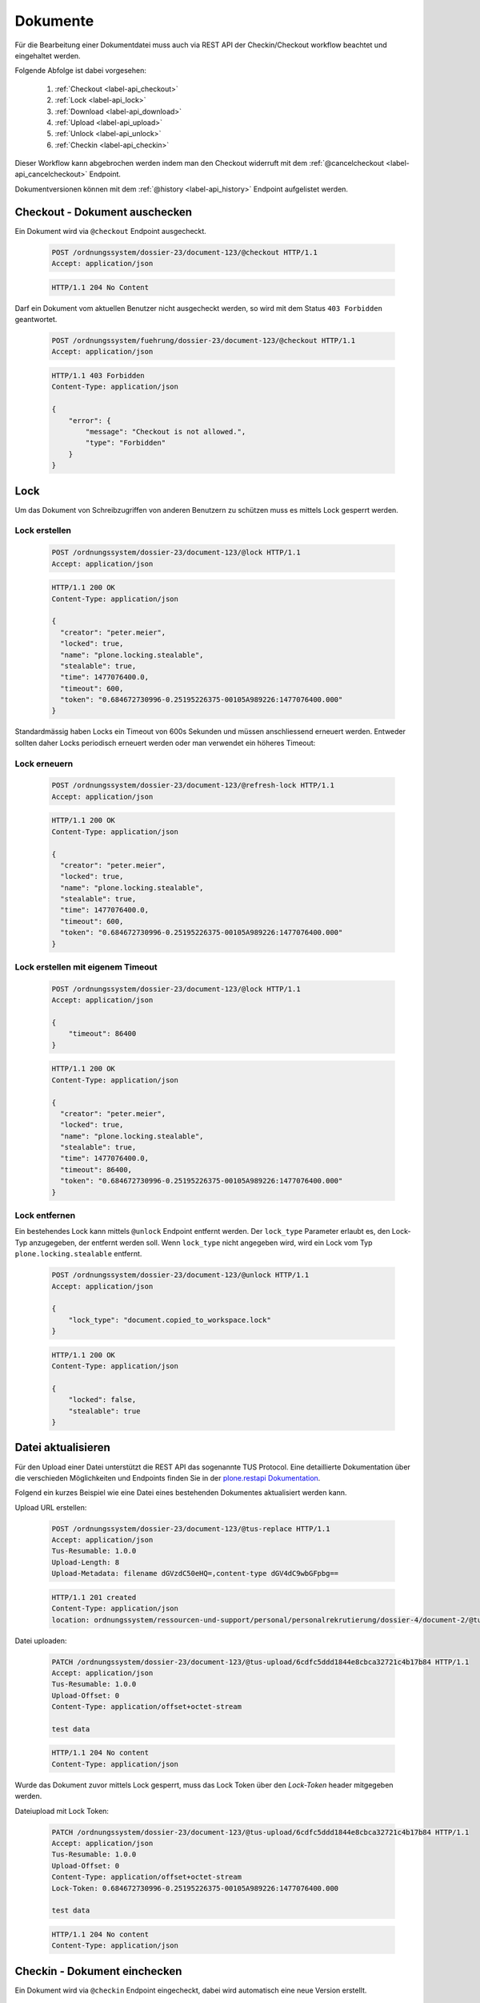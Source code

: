 Dokumente
=========

Für die Bearbeitung einer Dokumentdatei muss auch via REST API der Checkin/Checkout workflow beachtet und eingehaltet werden.

Folgende Abfolge ist dabei vorgesehen:

    1. :ref:`Checkout <label-api_checkout>`
    #. :ref:`Lock <label-api_lock>`
    #. :ref:`Download <label-api_download>`
    #. :ref:`Upload <label-api_upload>`
    #. :ref:`Unlock <label-api_unlock>`
    #. :ref:`Checkin <label-api_checkin>`

Dieser Workflow kann abgebrochen werden indem man den Checkout widerruft mit dem :ref:`@cancelcheckout <label-api_cancelcheckout>` Endpoint.

Dokumentversionen können mit dem :ref:`@history <label-api_history>` Endpoint aufgelistet werden.

.. _label-api_checkout:

Checkout - Dokument auschecken
------------------------------
Ein Dokument wird via ``@checkout`` Endpoint ausgecheckt.


  .. sourcecode:: http

    POST /ordnungssystem/dossier-23/document-123/@checkout HTTP/1.1
    Accept: application/json

  .. sourcecode:: http

    HTTP/1.1 204 No Content

Darf ein Dokument vom aktuellen Benutzer nicht ausgecheckt werden, so wird mit dem Status ``403 Forbidden`` geantwortet.

  .. sourcecode:: http

    POST /ordnungssystem/fuehrung/dossier-23/document-123/@checkout HTTP/1.1
    Accept: application/json

  .. sourcecode:: http

    HTTP/1.1 403 Forbidden
    Content-Type: application/json

    {
        "error": {
            "message": "Checkout is not allowed.",
            "type": "Forbidden"
        }
    }


Lock
----
Um das Dokument von Schreibzugriffen von anderen Benutzern zu schützen muss es mittels Lock gesperrt werden.

.. _label-api_lock:

Lock erstellen
~~~~~~~~~~~~~~

  .. sourcecode:: http

    POST /ordnungssystem/dossier-23/document-123/@lock HTTP/1.1
    Accept: application/json

  .. sourcecode:: http

    HTTP/1.1 200 OK
    Content-Type: application/json

    {
      "creator": "peter.meier",
      "locked": true,
      "name": "plone.locking.stealable",
      "stealable": true,
      "time": 1477076400.0,
      "timeout": 600,
      "token": "0.684672730996-0.25195226375-00105A989226:1477076400.000"
    }


Standardmässig haben Locks ein Timeout von 600s Sekunden und müssen anschliessend erneuert werden.
Entweder sollten daher Locks periodisch erneuert werden oder man verwendet ein höheres Timeout:


Lock erneuern
~~~~~~~~~~~~~

  .. sourcecode:: http

    POST /ordnungssystem/dossier-23/document-123/@refresh-lock HTTP/1.1
    Accept: application/json

  .. sourcecode:: http

    HTTP/1.1 200 OK
    Content-Type: application/json

    {
      "creator": "peter.meier",
      "locked": true,
      "name": "plone.locking.stealable",
      "stealable": true,
      "time": 1477076400.0,
      "timeout": 600,
      "token": "0.684672730996-0.25195226375-00105A989226:1477076400.000"
    }


Lock erstellen mit eigenem Timeout
~~~~~~~~~~~~~~~~~~~~~~~~~~~~~~~~~~

  .. sourcecode:: http

    POST /ordnungssystem/dossier-23/document-123/@lock HTTP/1.1
    Accept: application/json

    {
        "timeout": 86400
    }


  .. sourcecode:: http

    HTTP/1.1 200 OK
    Content-Type: application/json

    {
      "creator": "peter.meier",
      "locked": true,
      "name": "plone.locking.stealable",
      "stealable": true,
      "time": 1477076400.0,
      "timeout": 86400,
      "token": "0.684672730996-0.25195226375-00105A989226:1477076400.000"
    }


.. _label-api_unlock:

Lock entfernen
~~~~~~~~~~~~~~

Ein bestehendes Lock kann mittels ``@unlock`` Endpoint entfernt werden. Der ``lock_type`` Parameter erlaubt es, den Lock-Typ anzugegeben, der entfernt werden soll. Wenn ``lock_type`` nicht angegeben wird, wird ein Lock vom Typ ``plone.locking.stealable`` entfernt.


  .. sourcecode:: http

    POST /ordnungssystem/dossier-23/document-123/@unlock HTTP/1.1
    Accept: application/json

    {
        "lock_type": "document.copied_to_workspace.lock"
    }

  .. sourcecode:: http

    HTTP/1.1 200 OK
    Content-Type: application/json

    {
        "locked": false,
        "stealable": true
    }


.. _label-api_upload:

Datei aktualisieren
-------------------
Für den Upload einer Datei unterstützt die REST API das sogenannte TUS Protocol. Eine detaillierte Dokumentation über die verschieden Möglichkeiten und Endpoints finden Sie in der `plone.restapi Dokumentation <https://plonerestapi.readthedocs.io/en/latest/tusupload.html>`_.

Folgend ein kurzes Beispiel wie eine Datei eines bestehenden Dokumentes aktualisiert werden kann.

Upload URL erstellen:

  .. sourcecode:: http

    POST /ordnungssystem/dossier-23/document-123/@tus-replace HTTP/1.1
    Accept: application/json
    Tus-Resumable: 1.0.0
    Upload-Length: 8
    Upload-Metadata: filename dGVzdC50eHQ=,content-type dGV4dC9wbGFpbg==


  .. sourcecode:: http

    HTTP/1.1 201 created
    Content-Type: application/json
    location: ordnungssystem/ressourcen-und-support/personal/personalrekrutierung/dossier-4/document-2/@tus-upload/6cdfc5ddd1844e8cbca32721c4b17b84


Datei uploaden:

  .. sourcecode:: http

      PATCH /ordnungssystem/dossier-23/document-123/@tus-upload/6cdfc5ddd1844e8cbca32721c4b17b84 HTTP/1.1
      Accept: application/json
      Tus-Resumable: 1.0.0
      Upload-Offset: 0
      Content-Type: application/offset+octet-stream

      test data

  .. sourcecode:: http

    HTTP/1.1 204 No content
    Content-Type: application/json

Wurde das Dokument zuvor mittels Lock gesperrt, muss das Lock Token über den
`Lock-Token` header mitgegeben werden.

Dateiupload mit Lock Token:

  .. sourcecode:: http

      PATCH /ordnungssystem/dossier-23/document-123/@tus-upload/6cdfc5ddd1844e8cbca32721c4b17b84 HTTP/1.1
      Accept: application/json
      Tus-Resumable: 1.0.0
      Upload-Offset: 0
      Content-Type: application/offset+octet-stream
      Lock-Token: 0.684672730996-0.25195226375-00105A989226:1477076400.000

      test data

  .. sourcecode:: http

    HTTP/1.1 204 No content
    Content-Type: application/json


.. _label-api_checkin:

Checkin - Dokument einchecken
-----------------------------
Ein Dokument wird via ``@checkin`` Endpoint eingecheckt, dabei wird automatisch eine neue Version erstellt.

  .. sourcecode:: http

    POST /ordnungssystem/dossier-23/document-123/@checkin HTTP/1.1
    Accept: application/json

    {
        "comment": "Kapitel 3 - 6 korrigiert."
    }

  .. sourcecode:: http

    HTTP/1.1 204 No content
    Content-Type: application/json


.. _label-api_cancelcheckout:

Cancel checkout - Checkout widerrufen
-------------------------------------

Der checkout von einem Dokument kann man mittels ``@cancelcheckout`` Endpoint widerrufen.

  .. sourcecode:: http

    POST /ordnungssystem/dossier-23/document-123/@cancelcheckout HTTP/1.1
    Accept: application/json

  .. sourcecode:: http

    HTTP/1.1 204 No Content


.. _label-api_history:

Versionen auflisten:
--------------------

  .. sourcecode:: http

    GET /ordnungssystem/dossier-23/document-123/@history HTTP/1.1
    Accept: application/json

  .. sourcecode:: http

    HTTP/1.1 200 OK
    Content-Type: application/json

    [
        {
            "@id": "/ordnungssystem/dossier-23/document-123/@history/1",
            "action": "Bearbeitet",
            "actor": {
                "@id": "http://localhost:8080/fd/@users/peter.meier ",
                "fullname": "Peter Meier",
                "id": "peter.meier",
                "username": "peter.meier"
            },
            "comments": null,
            "may_revert": true,
            "time": "2019-03-27T10:50:59.196843",
            "transition_title": "Bearbeitet",
            "type": "versioning",
            "version": 1
        },
        {
            "@id": "/ordnungssystem/dossier-23/document-123/@history/0",
            "action": "Bearbeitet",
            "actor": {
                "@id": "http://localhost:8080/fd/@users/hugo.boss",
                "fullname": "Hugo Boss",
                "id": "hugo.boss",
                "username": "hugo.boss"
            },
            "comments": "Dokument erstellt (Initialversion)",
            "may_revert": true,
            "time": "2019-03-27T09:19:25",
            "transition_title": "Bearbeitet",
            "type": "versioning",
            "version": 0
        }
    ]

.. _save-document-as-pdf:

Dokument als PDF speichern
--------------------------

Mit dem ``@save-document-as-pdf`` kann ein Dokument oder eine Version eines Dokuments als PDF gespeichert werden. Als ``document_uid`` wird die UID des Dokuments erwartet. Wenn keine ``version_id`` mitgegeben wird, wird die aktuelle Version verwendet. Der Endpoint steht auf Stufe Dossier, Teamraum und Teamraum-Ordner zur Verfügung.

  .. sourcecode:: http

    POST /ordnungssystem/dossier-23/@save-document-as-pdf HTTP/1.1
    Accept: application/json

    {
      "document_uid": "f923b2321f174b408c3bd483db9bfa66",
      "version_id": 2
    }

  .. sourcecode:: http

    HTTP/1.1 201 Created
    Location: /ordnungssystem/dossier-4/document-1

Genehmigungen
-------------

Dokument Genehmigungen, welche via Aufgabe erteilt wurden, lassen sich als zusätzliche expansion ebenfalls mit einem GET Request auf ein Dokument abfragen.

  .. sourcecode:: http

    GET /ordnungssystem/dossier-23/document-21?expand=approvals HTTP/1.1
    Accept: application/json

  .. sourcecode:: http

    HTTP/1.1 200 OK
    Content-Type: application/json

    {
        "@id": "/ordnungssystem/dossier-23/document-21",
        "@type": "opengever.document.document",
        "UID": "edc93b13e4bf4d72bcdc49838697ebe6",
        "@components": {
            "approvals": [
                {
                    "approved": "2021-08-02T00:00:00",
                    "approver": "peter.muster",
                    "task": {
                        "@id": "http://example.org/ordnungssystem/dossier-23/document-123",
                        "@type": "opengever.task.task",
                        "description": "",
                        "is_leafnode": null,
                        "review_state": "task-state-in-progress",
                        "title": "Vertragsentwurf prüfen"},
                    "version_id": 1
                }
            ]
        }
    }


Bearbeiten des Öffentlichkeitsstatus
------------------------------------

Für die Bearbeitung des Öffentlichkeitsstatus eines Dokuments in einem abgeschlossen Geschäft, steht ein separater PATCH Endpoint ``@public-trial-status`` zur Verfügung. Dieser funktioniert identisch zum normalen Bearbeitung eines Dokuments, erlaubt aber ausschliesslich die Bearbeitung der Metadaten ``public_trial`` und ``public_trial_statement``.

  .. sourcecode:: http

    PATCH /ordnungssystem/dossier-23/document-11 HTTP/1.1
    Accept: application/json

    {
      "public_trial": "limited-public",
      "public_trial_statement": "Herr Muster, 03.02.2012, genehmigt."
    }

  .. sourcecode:: http

    HTTP/1.1 204 No Content
